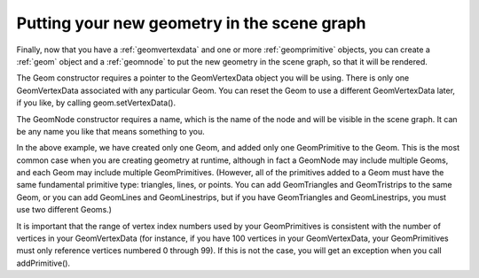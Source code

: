 .. _putting-your-new-geometry-in-the-scene-graph:

Putting your new geometry in the scene graph
============================================

Finally, now that you have a :ref:`geomvertexdata` and one or more
:ref:`geomprimitive` objects, you can create a :ref:`geom` object and a
:ref:`geomnode` to put the new geometry in the scene graph, so that it will be
rendered.

.. only:: python

   .. code-block:: python

      geom = Geom(vdata)
      geom.addPrimitive(prim)

      node = GeomNode('gnode')
      node.addGeom(geom)

      nodePath = render.attachNewNode(node)

.. only:: cpp

   .. code-block:: cpp

      PT(Geom) geom;
      geom = new Geom(vdata);
      geom->add_primitive(prim);

      PT(GeomNode) node;
      node = new GeomNode("gnode");
      node->add_geom(geom);

      NodePath nodePath = window->get_render().attach_new_node(node);

The Geom constructor requires a pointer to the GeomVertexData object you will
be using. There is only one GeomVertexData associated with any particular
Geom. You can reset the Geom to use a different GeomVertexData later, if you
like, by calling geom.setVertexData().

The GeomNode constructor requires a name, which is the name of the node and
will be visible in the scene graph. It can be any name you like that means
something to you.

In the above example, we have created only one Geom, and added only one
GeomPrimitive to the Geom. This is the most common case when you are creating
geometry at runtime, although in fact a GeomNode may include multiple Geoms,
and each Geom may include multiple GeomPrimitives. (However, all of the
primitives added to a Geom must have the same fundamental primitive type:
triangles, lines, or points. You can add GeomTriangles and GeomTristrips to
the same Geom, or you can add GeomLines and GeomLinestrips, but if you have
GeomTriangles and GeomLinestrips, you must use two different Geoms.)

It is important that the range of vertex index numbers used by your
GeomPrimitives is consistent with the number of vertices in your
GeomVertexData (for instance, if you have 100 vertices in your GeomVertexData,
your GeomPrimitives must only reference vertices numbered 0 through 99). If
this is not the case, you will get an exception when you call addPrimitive().
